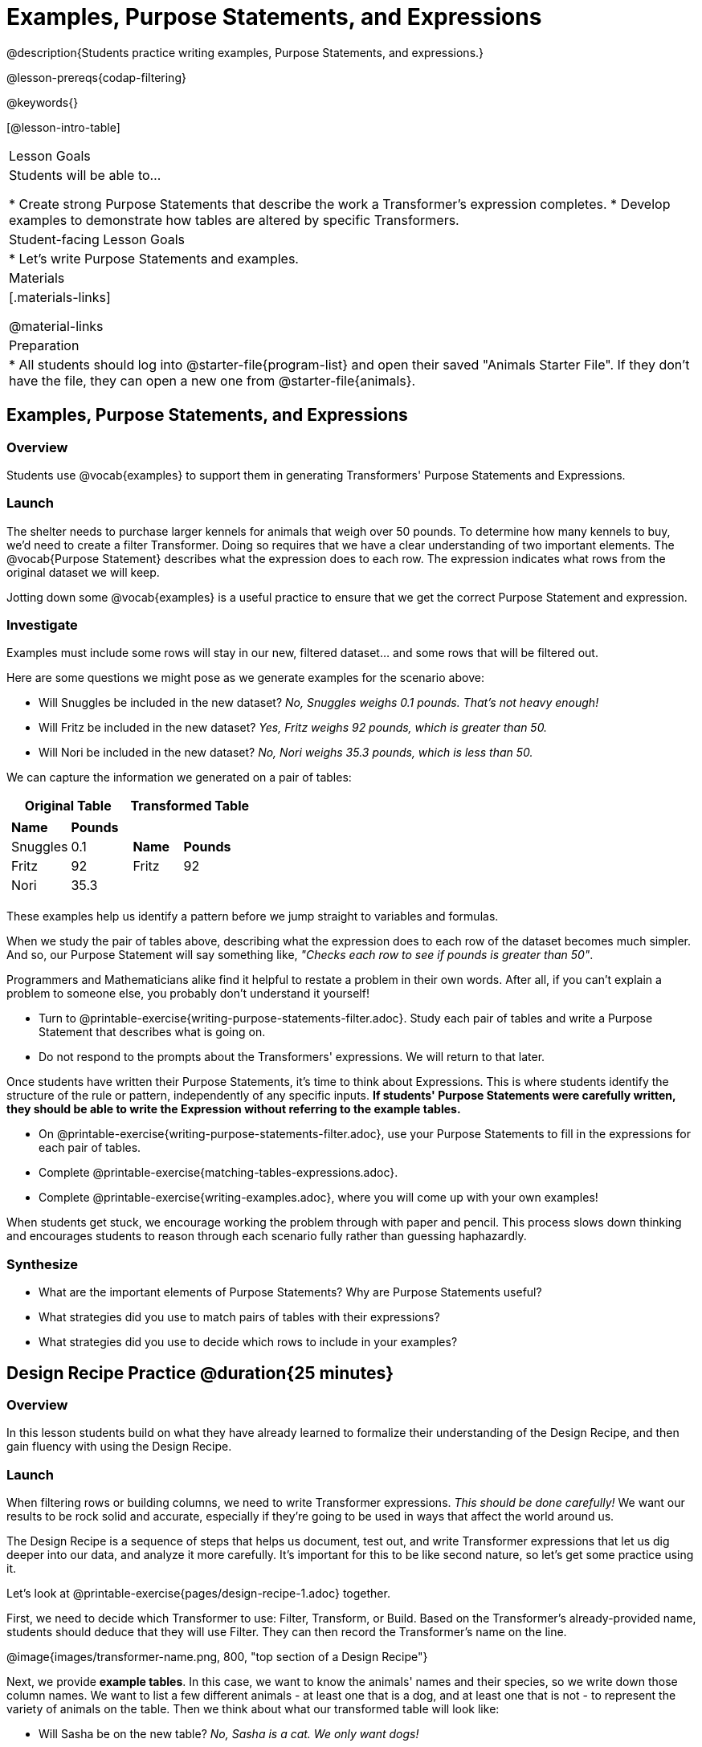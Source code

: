 = Examples, Purpose Statements, and Expressions

@description{Students practice writing examples, Purpose Statements, and expressions.}

@lesson-prereqs{codap-filtering}

@keywords{}

[@lesson-intro-table]
|===
| Lesson Goals
| Students will be able to...

* Create strong Purpose Statements that describe the work a Transformer's expression completes.
* Develop examples to demonstrate how tables are altered by specific Transformers.


| Student-facing Lesson Goals
|

* Let's write Purpose Statements and examples.

| Materials
|[.materials-links]

@material-links

| Preparation
|
* All students should log into @starter-file{program-list} and open their saved "Animals Starter File". If they don't have the file, they can open a new one from @starter-file{animals}.
|===

== Examples, Purpose Statements, and Expressions

=== Overview

Students use @vocab{examples} to support them in generating Transformers' Purpose Statements and Expressions.

=== Launch

The shelter needs to purchase larger kennels for animals that weigh over 50 pounds. To determine how many kennels to buy, we'd need to create a filter Transformer. Doing so requires that we have a clear understanding of two important elements. The @vocab{Purpose Statement} describes what the expression does to each row. The expression indicates what rows from the original dataset we will keep.

Jotting down some @vocab{examples} is a useful practice to ensure that we get the correct Purpose Statement and expression.

=== Investigate

Examples must include some rows will stay in our new, filtered dataset... and some rows that will be filtered out.

Here are some questions we might pose as we generate examples for the scenario above:

- Will Snuggles be included in the new dataset? _No, Snuggles weighs 0.1 pounds. That's not heavy enough!_

- Will Fritz be included in  the new dataset? _Yes, Fritz weighs 92 pounds, which is greater than 50._

- Will Nori be included in the new dataset? _No, Nori weighs 35.3 pounds, which is less than 50._

We can capture the information we generated on a pair of tables:

[cols="1a,1a", options="header"]
|===
| Original Table
| Transformed Table
|  [cols="1a,1a"]
!===
! *Name* 		! *Pounds*
! Snuggles	! 0.1
! Fritz		! 92
! Nori		! 35.3
!===
|  [cols="1a,1a"]
!===
! *Name*	! *Pounds*
! Fritz	! 92
!===
|===

These examples help us identify a pattern before we jump straight to variables and formulas.

When we study the pair of tables above, describing what the expression does to each row of the dataset becomes much simpler. And so, our Purpose Statement will say something like, _"Checks each row to see if pounds is greater than 50"_.

Programmers and Mathematicians alike find it helpful to restate a problem in their own words. After all, if you can’t explain a problem to someone else, you probably don’t understand it yourself!

[.lesson-instruction]
- Turn to @printable-exercise{writing-purpose-statements-filter.adoc}. Study each pair of tables and write a Purpose Statement that describes what is going on.
- Do not respond to the prompts about the Transformers' expressions. We will return to that later.

Once students have written their Purpose Statements, it's time to think about Expressions. This is where students identify the structure of the rule or pattern, independently of any specific inputs. *If students' Purpose Statements were carefully written, they should be able to write the Expression without referring to the example tables.*

[.lesson-instruction]
- On @printable-exercise{writing-purpose-statements-filter.adoc}, use your Purpose Statements to fill in the expressions for each pair of tables.
- Complete @printable-exercise{matching-tables-expressions.adoc}.
- Complete @printable-exercise{writing-examples.adoc}, where you will come up with your own examples!

When students get stuck, we encourage working the problem through with paper and pencil. This process slows down thinking and encourages students to reason through each scenario fully rather than guessing haphazardly.

=== Synthesize

- What are the important elements of Purpose Statements? Why are Purpose Statements useful?
- What strategies did you use to match pairs of tables with their expressions?
- What strategies did you use to decide which rows to include in your examples?








== Design Recipe Practice @duration{25 minutes}

=== Overview
In this lesson students build on what they have already learned to formalize their understanding of the Design Recipe, and then gain fluency with using the Design Recipe.

=== Launch

When filtering rows or building columns, we need to write Transformer expressions. __This should be done carefully!__ We want our results to be rock solid and accurate, especially if they're going to be used in ways that affect the world around us.

The Design Recipe is a sequence of steps that helps us document, test out, and write Transformer expressions that let us dig deeper into our data, and analyze it more carefully. It's important for this to be like second nature, so let's get some practice using it.

[.lesson-instruction]
Let's look at @printable-exercise{pages/design-recipe-1.adoc} together.

First, we need to decide which Transformer to use: Filter, Transform, or Build. Based on the Transformer's already-provided name, students should deduce that they will use Filter. They can then record the Transformer's name on the line.

@image{images/transformer-name.png, 800, "top section of a Design Recipe"}

Next, we provide *example tables*. In this case, we want to know the animals' names and their species, so we write down those column names. We want to list a few different animals - at least one that is a dog, and at least one that is not - to represent the variety of animals on the table. Then we think about what our transformed table will look like:

- Will Sasha be on the new table? _No, Sasha is a cat. We only want dogs!_

- Will Fritz be on the new table? _Yes, Fritz is a dog._

- Will Toggle be on the new table? _Yes, Toggle is a dog._

@image{images/example-tables.png, 800, "filled in example tables from Design Recipe worksheet" }

Now, we are ready to drill down on the contents of our Transformer.

- First - the *contract*, which requires a domain (what type of data will we provide) and a range (what type of data will be produced). Whenever we are filtering, we can expect the contract to be the same: Row -> Boolean.

- Next, we need a clear *purpose statement*, which describes what the expression does to each row. In this case, the expression will consume an animal and compute whether the species is "dog" - as our example tables (above) demonstrate!

- And finally, we enter our *expression*, in this case: `species = "dog"`.

@image{images/contents.png, "contract, purpose statement, expression", 800}

Each time students encounter a new word problem, we encourage working through it with paper and pencil, as above; the Design Recipe slows down students' thinking and encourages them to reason through each scenario fully rather than guessing haphazardly.


=== Investigate

[.lesson-instruction]
- Open your saved @starter-file{animals}.
- Define the Transformers and expressions on @printable-exercise{pages/design-recipe-1.adoc} and @printable-exercise{pages/design-recipe-2.adoc}.


[.strategy-box, cols="1", grid="none", stripes="none"]
|===
|
@span{.title}{Optional: Combining Booleans}

Suppose we want to build a table of Animals that are fixed _and_ old, or a table of animals that are cats _or_ dogs?

By using the `and` and `or` operators, we can _combine_ Boolean tests on a single Transformer, like `Filter`. Once we've opened the `Filter` Transformer, we would tell CODAP to keep all rows that satisfy `Species = "cat" and Species = "dog"`. This is handy for more complex programs! For example, we might want to ask if a character in a video game has run out of health points _and_ if they have any more lives. We might want to know if someone’s ZIP Code puts them in Texas or New Mexico. When you go out to eat at a restaurant, you might ask what items on the menu have meat and cheese.

When we want to compose _different_ Transformers, however, this strategy will not work. We'll need to find another way!
|===

=== Synthesize
- Did you find yourselves getting faster at using the Design Recipe?
- What patterns or shortcuts are you noticing, when you use the Design Recipe?

